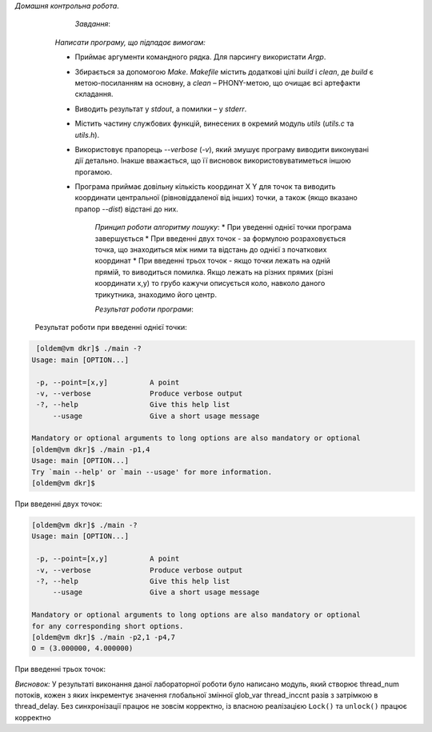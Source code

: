 *Домашня контрольна робота*.

	*Завдання*:

    *Написати програму, що підпадає вимогам:*

    * Приймає аргументи командного рядка. Для парсингу використати *Argp*.
    * Збирається за допомогою *Make*. *Makefile* містить додаткові цілі *build* і *clean*, де *build* є метою-посиланням на основну, а *clean* – PHONY-метою, що очищає всі артефакти складання.
    * Виводить результат у *stdout*, а помилки – у *stderr*.
    * Містить частину службових функцій, винесених в окремий модуль *utils* (*utils.c* та *utils.h*).
    * Використовує прапорець *--verbose* (*-v*), який змушує програму виводити виконувані дії детально. Інакше вважається, що її висновок використовуватиметься іншою прогамою.
    * Програма приймає довільну кількість координат X Y для точок та виводить координати центральної (рівновіддаленої від інших) точки, а також (якщо вказано прапор *--dist*) відстані до них.

	*Принцип роботи алгоритму пошуку*:
	* При уведенні однієї точки програма завершується
	* При введенні двух точок - за формулою розраховується точка, що знаходиться між ними та відстань до однієї з початкових координат
	* При введенні трьох точок - якщо точки лежать на одній прямій, то виводиться помилка. Якщо лежать на різних прямих (різні координати x,y) то грубо кажучи описується коло, навколо даного трикутника, знаходимо його центр.



	*Результат роботи програми*:

 Результат роботи при введенні однієї точки:

.. code-block:: bash

  [oldem@vm dkr]$ ./main -?
 Usage: main [OPTION...]

  -p, --point=[x,y]          A point
  -v, --verbose              Produce verbose output
  -?, --help                 Give this help list
      --usage                Give a short usage message

 Mandatory or optional arguments to long options are also mandatory or optional
 [oldem@vm dkr]$ ./main -p1,4
 Usage: main [OPTION...]
 Try `main --help' or `main --usage' for more information.
 [oldem@vm dkr]$ 


При введенні двух точок:


.. code-block:: bash

 [oldem@vm dkr]$ ./main -?
 Usage: main [OPTION...]

  -p, --point=[x,y]          A point
  -v, --verbose              Produce verbose output
  -?, --help                 Give this help list
      --usage                Give a short usage message

 Mandatory or optional arguments to long options are also mandatory or optional
 for any corresponding short options.
 [oldem@vm dkr]$ ./main -p2,1 -p4,7
 O = (3.000000, 4.000000)

При введенні трьох точок:

.. code-block:: bash
 [oldem@vm dkr]$ ./main -?
 Usage: main [OPTION...]

  -p, --point=[x,y]          A point
  -v, --verbose              Produce verbose output
  -?, --help                 Give this help list
      --usage                Give a short usage message

 Mandatory or optional arguments to long options are also mandatory or optional
 for any corresponding short options.
 [oldem@vm dkr]$ ./main -p1,2 -p3,4 -p5,7
 O = (14.500000, -9.500000)

*Висновок:*
У результаті виконання даної лабораторної роботи було написано модуль, який створює thread_num потоків, кожен з яких інкрементує значення глобальної змінної glob_var thread_inccnt разів з затрімкою в thread_delay. Без синхронізації працює не зовсім корректно, із власною реалізацією ``Lock()`` та ``unlock()`` працює корректно